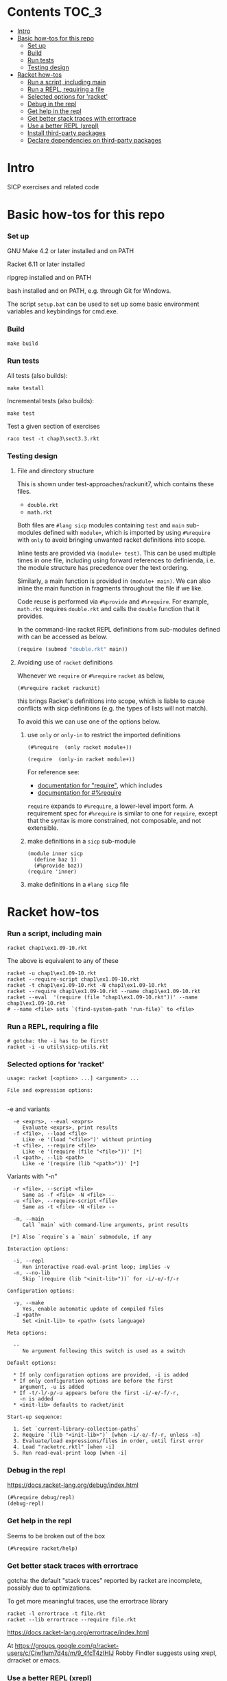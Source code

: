 # sicp  -*- fill-column: 70; -*-

* Contents :TOC_3:
- [[#intro][Intro]]
- [[#basic-how-tos-for-this-repo][Basic how-tos for this repo]]
    - [[#set-up][Set up]]
    - [[#build][Build]]
    - [[#run-tests][Run tests]]
    - [[#testing-design][Testing design]]
- [[#racket-how-tos][Racket how-tos]]
    - [[#run-a-script-including-main][Run a script, including main]]
    - [[#run-a-repl-requiring-a-file][Run a REPL, requiring a file]]
    - [[#selected-options-for-racket][Selected options for 'racket']]
    - [[#debug-in-the-repl][Debug in the repl]]
    - [[#get-help-in-the-repl][Get help in the repl]]
    - [[#get-better-stack-traces-with-errortrace][Get better stack traces with errortrace]]
    - [[#use-a-better-repl-xrepl][Use a better REPL (xrepl)]]
    - [[#install-third-party-packages][Install third-party packages]]
    - [[#declare-dependencies-on-third-party-packages][Declare dependencies on third-party packages]]

* Intro

  SICP exercises and related code

* Basic how-tos for this repo
*** Set up

    GNU Make 4.2 or later installed and on PATH

    Racket 6.11 or later installed

    ripgrep installed and on PATH

    bash installed and on PATH, e.g. through Git for Windows.

    The script ~setup.bat~ can be used to set up some basic
    environment variables and keybindings for cmd.exe.

*** Build
    #+BEGIN_SRC
make build
    #+END_SRC
*** Run tests
    All tests (also builds):
    #+BEGIN_SRC
make testall
    #+END_SRC

    Incremental tests (also builds):
    #+BEGIN_SRC
make test
    #+END_SRC

    Test a given section of exercises
    #+BEGIN_SRC
raco test -t chap3\sect3.3.rkt
    #+END_SRC

*** Testing design
***** File and directory structure
      This is shown under test-approaches/rackunit7, which contains these
      files.

      - =double.rkt=
      - =math.rkt=

      Both files are ~#lang sicp~ modules containing ~test~ and ~main~
      sub-modules defined with ~module+~, which is imported by using
      ~#%require~ with ~only~ to avoid bringing unwanted racket
      definitions into scope.

      Inline tests are provided via ~(module+ test)~.  This can be used
      multiple times in one file, including using forward references to
      definienda, i.e. the module structure has precedence over the text
      ordering.

      Similarly, a main function is provided in ~(module+ main)~.  We can
      also inline the main function in fragments throughout the file if we
      like.

      Code reuse is performed via ~#%provide~ and ~#%require~.  For
      example, =math.rkt= requires =double.rkt= and calls the ~double~
      function that it provides.

      In the command-line racket REPL definitions from sub-modules defined
      with can be accessed as below.
      #+BEGIN_SRC scheme
        (require (submod "double.rkt" main))
      #+END_SRC
***** Avoiding use of ~racket~ definitions
      Whenever we ~require~ or ~#%require~ ~racket~ as below,
      : (#%require racket rackunit)
      this brings Racket's definitions into scope, which is liable to
      cause conflicts with sicp definitions (e.g. the types of lists
      will not match).

      To avoid this we can use one of the options below.

******* use ~only~ or ~only-in~ to restrict the imported definitions

        #+BEGIN_SRC racket
          (#%require  (only racket module+))
        #+END_SRC

        #+BEGIN_SRC racket
          (require  (only-in racket module+))
        #+END_SRC

        For reference see:
        - [[https://docs.racket-lang.org/reference/require.html][documentation for "require"]], which includes
        - [[https://docs.racket-lang.org/reference/require.html#%2528form._%2528%2528quote._~23~25kernel%2529._~23~25require%2529%2529][documentation for #%require]]

        ~require~ expands to ~#%require~, a lower-level import form. A
        requirement spec for ~#%require~ is similar to one for
        ~require~, except that the syntax is more constrained, not
        composable, and not extensible.

******* make definitions in a ~sicp~ sub-module
        #+BEGIN_SRC racket
          (module inner sicp
            (define baz 1)
            (#%provide baz))
          (require 'inner)
        #+END_SRC

******* make definitions in a ~#lang sicp~ file

* Racket how-tos
*** Run a script, including main
    #+begin_src bat
      racket chap1\ex1.09-10.rkt
    #+end_src
    The above is equivalent to any of these
    #+begin_src shell
      racket -u chap1\ex1.09-10.rkt
      racket --require-script chap1\ex1.09-10.rkt
      racket -t chap1\ex1.09-10.rkt -N chap1\ex1.09-10.rkt
      racket --require chap1\ex1.09-10.rkt --name chap1\ex1.09-10.rkt
      racket --eval  '(require (file "chap1\ex1.09-10.rkt"))' --name chap1\ex1.09-10.rkt
      # --name <file> sets `(find-system-path 'run-file)` to <file>
    #+end_src
*** Run a REPL, requiring a file
    #+begin_src shell
      # gotcha: the -i has to be first!
      racket -i -u utils\sicp-utils.rkt
    #+end_src
*** Selected options for 'racket'
    : usage: racket [<option> ...] <argument> ...
    :
    : File and expression options:
    :

    -e and variants
    :   -e <exprs>, --eval <exprs>
    :      Evaluate <exprs>, print results
    :   -f <file>, --load <file>
    :      Like -e '(load "<file>")' without printing
    :   -t <file>, --require <file>
    :      Like -e '(require (file "<file>"))' [*]
    :   -l <path>, --lib <path>
    :      Like -e '(require (lib "<path>"))' [*]

    Variants with "-n"
    :   -r <file>, --script <file>
    :      Same as -f <file> -N <file> --
    :   -u <file>, --require-script <file>
    :      Same as -t <file> -N <file> --

    :   -m, --main
    :      Call `main` with command-line arguments, print results
    :
    :  [*] Also `require`s a `main` submodule, if any

    : Interaction options:
    :
    :   -i, --repl
    :      Run interactive read-eval-print loop; implies -v
    :   -n, --no-lib
    :      Skip `(require (lib "<init-lib>"))` for -i/-e/-f/-r

    : Configuration options:
    :
    :   -y, --make
    :      Yes, enable automatic update of compiled files
    :   -I <path>
    :      Set <init-lib> to <path> (sets language)

    : Meta options:
    :
    :   --
    :      No argument following this switch is used as a switch

    : Default options:
    :
    :   * If only configuration options are provided, -i is added
    :   * If only configuration options are before the first
    :     argument, -u is added
    :   * If -t/-l/-p/-u appears before the first -i/-e/-f/-r,
    :     -n is added
    :   * <init-lib> defaults to racket/init
    :
    : Start-up sequence:
    :
    :   1. Set `current-library-collection-paths`
    :   2. Require `(lib "<init-lib>")` [when -i/-e/-f/-r, unless -n]
    :   3. Evaluate/load expressions/files in order, until first error
    :   4. Load "racketrc.rktl" [when -i]
    :   5. Run read-eval-print loop [when -i]
*** Debug in the repl
    https://docs.racket-lang.org/debug/index.html
    : (#%require debug/repl)
    : (debug-repl)
*** Get help in the repl
    Seems to be broken out of the box
    : (#%require racket/help)
*** Get better stack traces with errortrace

    gotcha: the default "stack traces" reported by racket are
    incomplete, possibly due to optimizations.

    To get more meaningful traces, use the errortrace library

    : racket -l errortrace -t file.rkt
    : racket --lib errortrace --require file.rkt

    https://docs.racket-lang.org/errortrace/index.html

    At
    https://groups.google.com/g/racket-users/c/CiwfIum7d4s/m/9_4fcT4zIHIJ
    Robby Findler suggests using xrepl, drracket or emacs.
*** Use a better REPL (xrepl)

    A half-decent REPL, why isn't this the default?
    https://docs.racket-lang.org/xrepl/index.html
*** Install third-party packages

    Gripe: In the style of many purist computer-science languages
    (see also Haskell) racket defaults to the kind of global,
    build-from-source approach to package management that is
    basically a recipe for works-on-my-machine bugs.

    Anyhow ...
    : raco pkg install <package-name>
*** Declare dependencies on third-party packages
    There is a system for declaring dependencies using files called
    ~info.rkt~.  ~raco pkg install~ supports installing these
    automatically.
